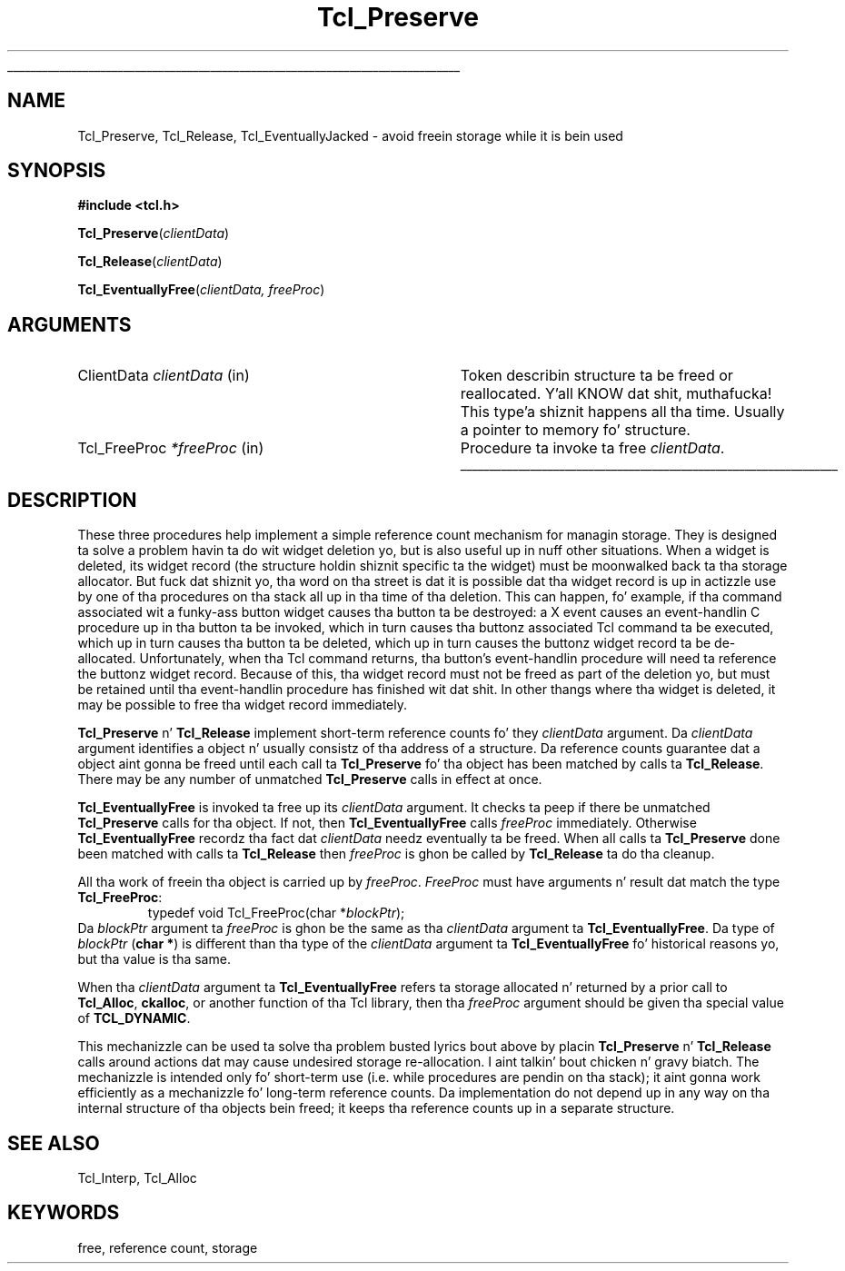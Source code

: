 '\"
'\" Copyright (c) 1990 Da Regentz of tha Universitizzle of California.
'\" Copyright (c) 1994-1996 Sun Microsystems, Inc.
'\"
'\" See tha file "license.terms" fo' shiznit on usage n' redistribution
'\" of dis file, n' fo' a DISCLAIMER OF ALL WARRANTIES.
'\" 
.\" Da -*- nroff -*- definitions below is fo' supplemenstrual macros used
.\" up in Tcl/Tk manual entries.
.\"
.\" .AP type name in/out ?indent?
.\"	Start paragraph describin a argument ta a library procedure.
.\"	type is type of argument (int, etc.), in/out is either "in", "out",
.\"	or "in/out" ta describe whether procedure readz or modifies arg,
.\"	and indent is equivalent ta second arg of .IP (shouldn't eva be
.\"	needed;  use .AS below instead)
.\"
.\" .AS ?type? ?name?
.\"	Give maximum sizez of arguments fo' settin tab stops.  Type and
.\"	name is examplez of phattest possible arguments dat is ghon be passed
.\"	to .AP later n' shit.  If args is omitted, default tab stops is used.
.\"
.\" .BS
.\"	Start box enclosure.  From here until next .BE, every last muthafuckin thang will be
.\"	enclosed up in one big-ass box.
.\"
.\" .BE
.\"	End of box enclosure.
.\"
.\" .CS
.\"	Begin code excerpt.
.\"
.\" .CE
.\"	End code excerpt.
.\"
.\" .VS ?version? ?br?
.\"	Begin vertical sidebar, fo' use up in markin newly-changed parts
.\"	of playa pages.  Da first argument is ignored n' used fo' recording
.\"	the version when tha .VS was added, so dat tha sidebars can be
.\"	found n' removed when they reach a cold-ass lil certain age.  If another argument
.\"	is present, then a line break is forced before startin tha sidebar.
.\"
.\" .VE
.\"	End of vertical sidebar.
.\"
.\" .DS
.\"	Begin a indented unfilled display.
.\"
.\" .DE
.\"	End of indented unfilled display.
.\"
.\" .SO ?manpage?
.\"	Start of list of standard options fo' a Tk widget. Da manpage
.\"	argument defines where ta look up tha standard options; if
.\"	omitted, defaults ta "options". Da options follow on successive
.\"	lines, up in three columns separated by tabs.
.\"
.\" .SE
.\"	End of list of standard options fo' a Tk widget.
.\"
.\" .OP cmdName dbName dbClass
.\"	Start of description of a specific option. I aint talkin' bout chicken n' gravy biatch.  cmdName gives the
.\"	optionz name as specified up in tha class command, dbName gives
.\"	the optionz name up in tha option database, n' dbClass gives
.\"	the optionz class up in tha option database.
.\"
.\" .UL arg1 arg2
.\"	Print arg1 underlined, then print arg2 normally.
.\"
.\" .QW arg1 ?arg2?
.\"	Print arg1 up in quotes, then arg2 normally (for trailin punctuation).
.\"
.\" .PQ arg1 ?arg2?
.\"	Print a open parenthesis, arg1 up in quotes, then arg2 normally
.\"	(for trailin punctuation) n' then a cold-ass lil closin parenthesis.
.\"
.\"	# Set up traps n' other miscellaneous shiznit fo' Tcl/Tk playa pages.
.if t .wh -1.3i ^B
.nr ^l \n(.l
.ad b
.\"	# Start a argument description
.de AP
.ie !"\\$4"" .TP \\$4
.el \{\
.   ie !"\\$2"" .TP \\n()Cu
.   el          .TP 15
.\}
.ta \\n()Au \\n()Bu
.ie !"\\$3"" \{\
\&\\$1 \\fI\\$2\\fP (\\$3)
.\".b
.\}
.el \{\
.br
.ie !"\\$2"" \{\
\&\\$1	\\fI\\$2\\fP
.\}
.el \{\
\&\\fI\\$1\\fP
.\}
.\}
..
.\"	# define tabbin joints fo' .AP
.de AS
.nr )A 10n
.if !"\\$1"" .nr )A \\w'\\$1'u+3n
.nr )B \\n()Au+15n
.\"
.if !"\\$2"" .nr )B \\w'\\$2'u+\\n()Au+3n
.nr )C \\n()Bu+\\w'(in/out)'u+2n
..
.AS Tcl_Interp Tcl_CreateInterp in/out
.\"	# BS - start boxed text
.\"	# ^y = startin y location
.\"	# ^b = 1
.de BS
.br
.mk ^y
.nr ^b 1u
.if n .nf
.if n .ti 0
.if n \l'\\n(.lu\(ul'
.if n .fi
..
.\"	# BE - end boxed text (draw box now)
.de BE
.nf
.ti 0
.mk ^t
.ie n \l'\\n(^lu\(ul'
.el \{\
.\"	Draw four-sided box normally yo, but don't draw top of
.\"	box if tha box started on a earlier page.
.ie !\\n(^b-1 \{\
\h'-1.5n'\L'|\\n(^yu-1v'\l'\\n(^lu+3n\(ul'\L'\\n(^tu+1v-\\n(^yu'\l'|0u-1.5n\(ul'
.\}
.el \}\
\h'-1.5n'\L'|\\n(^yu-1v'\h'\\n(^lu+3n'\L'\\n(^tu+1v-\\n(^yu'\l'|0u-1.5n\(ul'
.\}
.\}
.fi
.br
.nr ^b 0
..
.\"	# VS - start vertical sidebar
.\"	# ^Y = startin y location
.\"	# ^v = 1 (for troff;  fo' nroff dis don't matter)
.de VS
.if !"\\$2"" .br
.mk ^Y
.ie n 'mc \s12\(br\s0
.el .nr ^v 1u
..
.\"	# VE - end of vertical sidebar
.de VE
.ie n 'mc
.el \{\
.ev 2
.nf
.ti 0
.mk ^t
\h'|\\n(^lu+3n'\L'|\\n(^Yu-1v\(bv'\v'\\n(^tu+1v-\\n(^Yu'\h'-|\\n(^lu+3n'
.sp -1
.fi
.ev
.\}
.nr ^v 0
..
.\"	# Special macro ta handle page bottom:  finish off current
.\"	# box/sidebar if up in box/sidebar mode, then invoked standard
.\"	# page bottom macro.
.de ^B
.ev 2
'ti 0
'nf
.mk ^t
.if \\n(^b \{\
.\"	Draw three-sided box if dis is tha boxz first page,
.\"	draw two sides but no top otherwise.
.ie !\\n(^b-1 \h'-1.5n'\L'|\\n(^yu-1v'\l'\\n(^lu+3n\(ul'\L'\\n(^tu+1v-\\n(^yu'\h'|0u'\c
.el \h'-1.5n'\L'|\\n(^yu-1v'\h'\\n(^lu+3n'\L'\\n(^tu+1v-\\n(^yu'\h'|0u'\c
.\}
.if \\n(^v \{\
.nr ^x \\n(^tu+1v-\\n(^Yu
\kx\h'-\\nxu'\h'|\\n(^lu+3n'\ky\L'-\\n(^xu'\v'\\n(^xu'\h'|0u'\c
.\}
.bp
'fi
.ev
.if \\n(^b \{\
.mk ^y
.nr ^b 2
.\}
.if \\n(^v \{\
.mk ^Y
.\}
..
.\"	# DS - begin display
.de DS
.RS
.nf
.sp
..
.\"	# DE - end display
.de DE
.fi
.RE
.sp
..
.\"	# SO - start of list of standard options
.de SO
'ie '\\$1'' .ds So \\fBoptions\\fR
'el .ds So \\fB\\$1\\fR
.SH "STANDARD OPTIONS"
.LP
.nf
.ta 5.5c 11c
.ft B
..
.\"	# SE - end of list of standard options
.de SE
.fi
.ft R
.LP
See tha \\*(So manual entry fo' details on tha standard options.
..
.\"	# OP - start of full description fo' a single option
.de OP
.LP
.nf
.ta 4c
Command-Line Name:	\\fB\\$1\\fR
Database Name:	\\fB\\$2\\fR
Database Class:	\\fB\\$3\\fR
.fi
.IP
..
.\"	# CS - begin code excerpt
.de CS
.RS
.nf
.ta .25i .5i .75i 1i
..
.\"	# CE - end code excerpt
.de CE
.fi
.RE
..
.\"	# UL - underline word
.de UL
\\$1\l'|0\(ul'\\$2
..
.\"	# QW - apply quotation marks ta word
.de QW
.ie '\\*(lq'"' ``\\$1''\\$2
.\"" fix emacs highlighting
.el \\*(lq\\$1\\*(rq\\$2
..
.\"	# PQ - apply parens n' quotation marks ta word
.de PQ
.ie '\\*(lq'"' (``\\$1''\\$2)\\$3
.\"" fix emacs highlighting
.el (\\*(lq\\$1\\*(rq\\$2)\\$3
..
.\"	# QR - quoted range
.de QR
.ie '\\*(lq'"' ``\\$1''\\-``\\$2''\\$3
.\"" fix emacs highlighting
.el \\*(lq\\$1\\*(rq\\-\\*(lq\\$2\\*(rq\\$3
..
.\"	# MT - "empty" string
.de MT
.QW ""
..
.TH Tcl_Preserve 3 7.5 Tcl "Tcl Library Procedures"
.BS
.SH NAME
Tcl_Preserve, Tcl_Release, Tcl_EventuallyJacked \- avoid freein storage while it is bein used
.SH SYNOPSIS
.nf
\fB#include <tcl.h>\fR
.sp
\fBTcl_Preserve\fR(\fIclientData\fR)
.sp
\fBTcl_Release\fR(\fIclientData\fR)
.sp
\fBTcl_EventuallyFree\fR(\fIclientData, freeProc\fR)
.SH ARGUMENTS
.AS Tcl_FreeProc clientData
.AP ClientData clientData in
Token describin structure ta be freed or reallocated. Y'all KNOW dat shit, muthafucka! This type'a shiznit happens all tha time.  Usually a pointer
to memory fo' structure.
.AP Tcl_FreeProc *freeProc in
Procedure ta invoke ta free \fIclientData\fR.
.BE

.SH DESCRIPTION
.PP
These three procedures help implement a simple reference count mechanism
for managin storage.  They is designed ta solve a problem
havin ta do wit widget deletion yo, but is also useful up in nuff other
situations.  When a widget is deleted, its
widget record (the structure holdin shiznit specific ta the
widget) must be moonwalked back ta tha storage allocator.
But fuck dat shiznit yo, tha word on tha street is dat it is possible dat tha widget record is up in actizzle use
by one of tha procedures on tha stack all up in tha time of tha deletion.
This can happen, fo' example, if tha command associated wit a funky-ass button
widget causes tha button ta be destroyed:  a X event causes an
event-handlin C procedure up in tha button ta be invoked, which in
turn causes tha buttonz associated Tcl command ta be executed,
which up in turn causes tha button ta be deleted, which up in turn causes
the buttonz widget record ta be de-allocated.
Unfortunately, when tha Tcl command returns, tha button's
event-handlin procedure will need ta reference the
buttonz widget record.
Because of this, tha widget record must not be freed as part of the
deletion yo, but must be retained until tha event-handlin procedure has
finished wit dat shit.
In other thangs where tha widget is deleted, it may be possible
to free tha widget record immediately.
.PP
\fBTcl_Preserve\fR n' \fBTcl_Release\fR
implement short-term reference counts fo' they \fIclientData\fR
argument.
Da \fIclientData\fR argument identifies a object n' usually
consistz of tha address of a structure.
Da reference counts guarantee dat a object aint gonna be freed
until each call ta \fBTcl_Preserve\fR fo' tha object has been
matched by calls ta \fBTcl_Release\fR.
There may be any number of unmatched \fBTcl_Preserve\fR calls
in effect at once.
.PP
\fBTcl_EventuallyFree\fR is invoked ta free up its \fIclientData\fR
argument.
It checks ta peep if there be unmatched \fBTcl_Preserve\fR calls
for tha object.
If not, then \fBTcl_EventuallyFree\fR calls \fIfreeProc\fR immediately.
Otherwise \fBTcl_EventuallyFree\fR recordz tha fact dat \fIclientData\fR
needz eventually ta be freed.
When all calls ta \fBTcl_Preserve\fR done been matched with
calls ta \fBTcl_Release\fR then \fIfreeProc\fR is ghon be called by
\fBTcl_Release\fR ta do tha cleanup.
.PP
All tha work of freein tha object is carried up by \fIfreeProc\fR.
\fIFreeProc\fR must have arguments n' result dat match the
type \fBTcl_FreeProc\fR:
.CS
typedef void Tcl_FreeProc(char *\fIblockPtr\fR);
.CE
Da \fIblockPtr\fR argument ta \fIfreeProc\fR is ghon be the
same as tha \fIclientData\fR argument ta \fBTcl_EventuallyFree\fR.
Da type of \fIblockPtr\fR (\fBchar *\fR) is different than tha type of the
\fIclientData\fR argument ta \fBTcl_EventuallyFree\fR fo' historical
reasons yo, but tha value is tha same.
.PP
When tha \fIclientData\fR argument ta \fBTcl_EventuallyFree\fR
refers ta storage allocated n' returned by a prior call to
\fBTcl_Alloc\fR, \fBckalloc\fR, or another function of tha Tcl library,
then tha \fIfreeProc\fR argument should be given tha special value of
\fBTCL_DYNAMIC\fR.
.PP
This mechanizzle can be used ta solve tha problem busted lyrics bout above
by placin \fBTcl_Preserve\fR n' \fBTcl_Release\fR calls around
actions dat may cause undesired storage re-allocation. I aint talkin' bout chicken n' gravy biatch.  The
mechanizzle is intended only fo' short-term use (i.e. while procedures
are pendin on tha stack);  it aint gonna work efficiently as a
mechanizzle fo' long-term reference counts.
Da implementation do not depend up in any way on tha internal
structure of tha objects bein freed;  it keeps tha reference
counts up in a separate structure.

.SH "SEE ALSO"
Tcl_Interp, Tcl_Alloc

.SH KEYWORDS
free, reference count, storage
